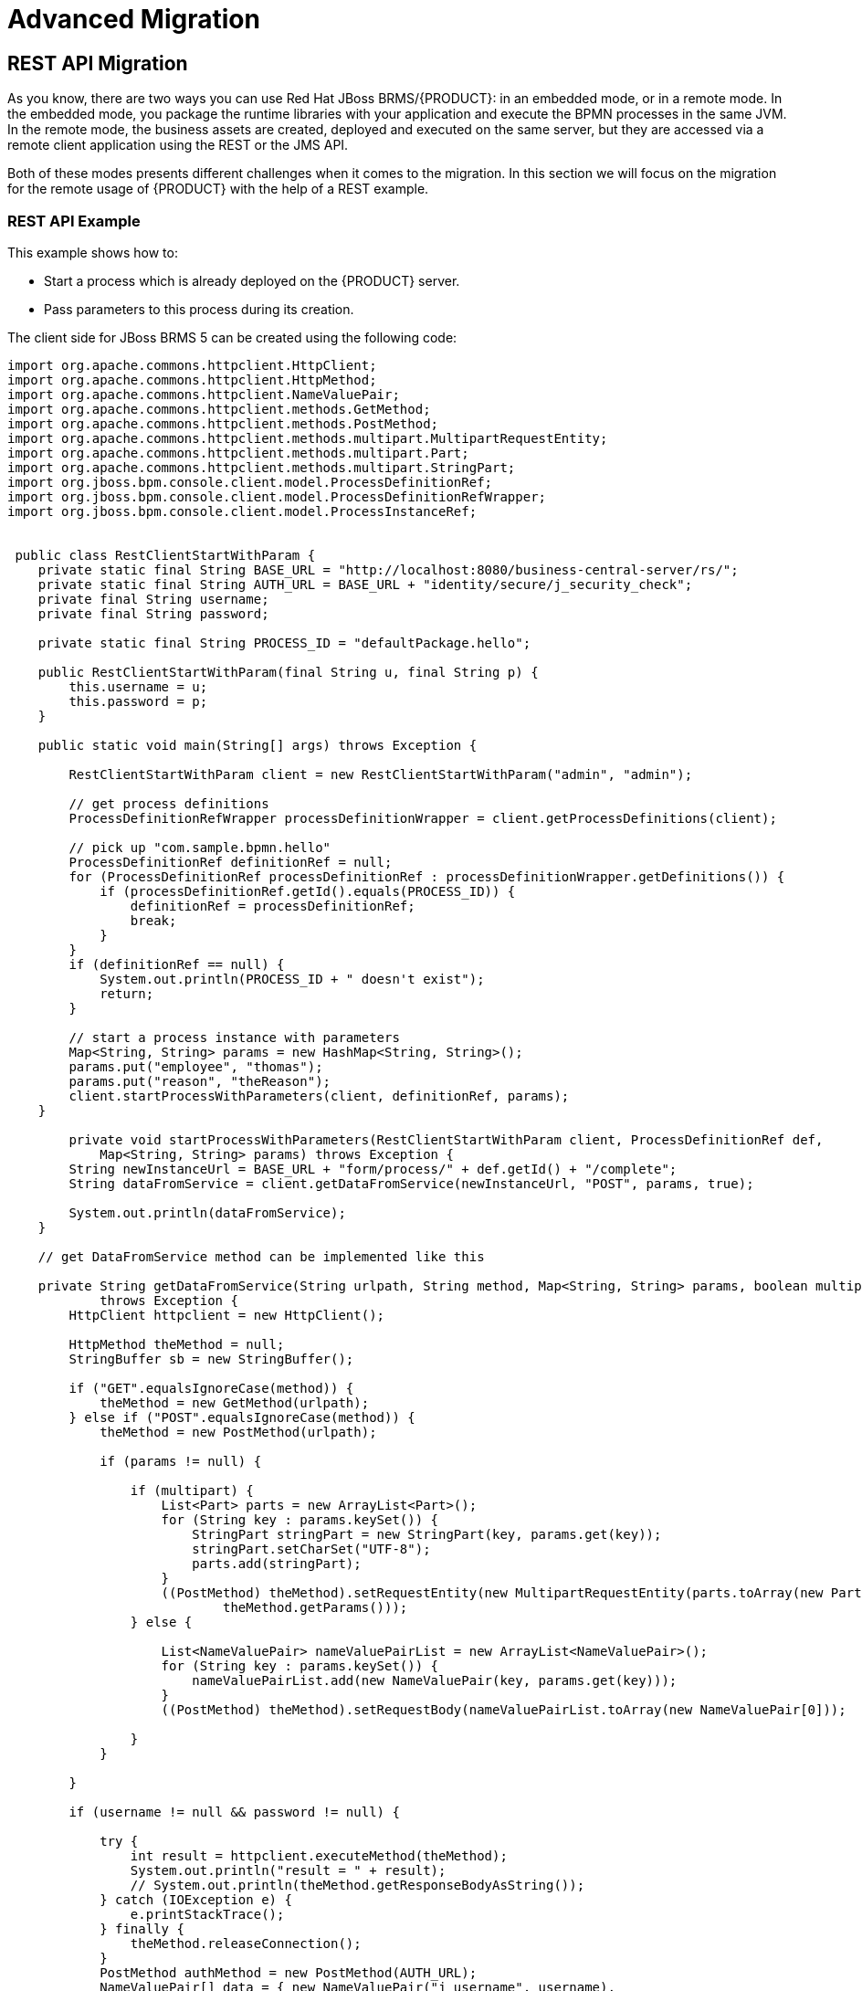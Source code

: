 
[id='_chap_advanced_migration']
= Advanced Migration


[id='_rest_api_migration']
== REST API Migration

As you know, there are two ways you can use Red Hat JBoss BRMS/{PRODUCT}: in an embedded mode, or in a remote mode.
In the embedded mode, you package the runtime libraries with your application and execute the BPMN processes in the same JVM.
In the remote mode, the business assets are created, deployed and executed on the same server, but they are accessed via a remote client application using the REST or the JMS API.

Both of these modes presents different challenges when it comes to the migration.
In this section we will focus on the migration for the remote usage of {PRODUCT} with the help of a REST example.


[float]
=== REST API Example

This example shows how to:

* Start a process which is already deployed on the {PRODUCT} server.
* Pass parameters to this process during its creation.

The client side for JBoss BRMS 5 can be created using the following code:

[source,java]
----
import org.apache.commons.httpclient.HttpClient;
import org.apache.commons.httpclient.HttpMethod;
import org.apache.commons.httpclient.NameValuePair;
import org.apache.commons.httpclient.methods.GetMethod;
import org.apache.commons.httpclient.methods.PostMethod;
import org.apache.commons.httpclient.methods.multipart.MultipartRequestEntity;
import org.apache.commons.httpclient.methods.multipart.Part;
import org.apache.commons.httpclient.methods.multipart.StringPart;
import org.jboss.bpm.console.client.model.ProcessDefinitionRef;
import org.jboss.bpm.console.client.model.ProcessDefinitionRefWrapper;
import org.jboss.bpm.console.client.model.ProcessInstanceRef;


 public class RestClientStartWithParam {
    private static final String BASE_URL = "http://localhost:8080/business-central-server/rs/";
    private static final String AUTH_URL = BASE_URL + "identity/secure/j_security_check";
    private final String username;
    private final String password;

    private static final String PROCESS_ID = "defaultPackage.hello";

    public RestClientStartWithParam(final String u, final String p) {
        this.username = u;
        this.password = p;
    }

    public static void main(String[] args) throws Exception {

        RestClientStartWithParam client = new RestClientStartWithParam("admin", "admin");

        // get process definitions
        ProcessDefinitionRefWrapper processDefinitionWrapper = client.getProcessDefinitions(client);

        // pick up "com.sample.bpmn.hello"
        ProcessDefinitionRef definitionRef = null;
        for (ProcessDefinitionRef processDefinitionRef : processDefinitionWrapper.getDefinitions()) {
            if (processDefinitionRef.getId().equals(PROCESS_ID)) {
                definitionRef = processDefinitionRef;
                break;
            }
        }
        if (definitionRef == null) {
            System.out.println(PROCESS_ID + " doesn't exist");
            return;
        }

        // start a process instance with parameters
        Map<String, String> params = new HashMap<String, String>();
        params.put("employee", "thomas");
        params.put("reason", "theReason");
        client.startProcessWithParameters(client, definitionRef, params);
    }

        private void startProcessWithParameters(RestClientStartWithParam client, ProcessDefinitionRef def,
            Map<String, String> params) throws Exception {
        String newInstanceUrl = BASE_URL + "form/process/" + def.getId() + "/complete";
        String dataFromService = client.getDataFromService(newInstanceUrl, "POST", params, true);

        System.out.println(dataFromService);
    }

    // get DataFromService method can be implemented like this

    private String getDataFromService(String urlpath, String method, Map<String, String> params, boolean multipart)
            throws Exception {
        HttpClient httpclient = new HttpClient();

        HttpMethod theMethod = null;
        StringBuffer sb = new StringBuffer();

        if ("GET".equalsIgnoreCase(method)) {
            theMethod = new GetMethod(urlpath);
        } else if ("POST".equalsIgnoreCase(method)) {
            theMethod = new PostMethod(urlpath);

            if (params != null) {

                if (multipart) {
                    List<Part> parts = new ArrayList<Part>();
                    for (String key : params.keySet()) {
                        StringPart stringPart = new StringPart(key, params.get(key));
                        stringPart.setCharSet("UTF-8");
                        parts.add(stringPart);
                    }
                    ((PostMethod) theMethod).setRequestEntity(new MultipartRequestEntity(parts.toArray(new Part[0]),
                            theMethod.getParams()));
                } else {

                    List<NameValuePair> nameValuePairList = new ArrayList<NameValuePair>();
                    for (String key : params.keySet()) {
                        nameValuePairList.add(new NameValuePair(key, params.get(key)));
                    }
                    ((PostMethod) theMethod).setRequestBody(nameValuePairList.toArray(new NameValuePair[0]));

                }
            }

        }

        if (username != null && password != null) {

            try {
                int result = httpclient.executeMethod(theMethod);
                System.out.println("result = " + result);
                // System.out.println(theMethod.getResponseBodyAsString());
            } catch (IOException e) {
                e.printStackTrace();
            } finally {
                theMethod.releaseConnection();
            }
            PostMethod authMethod = new PostMethod(AUTH_URL);
            NameValuePair[] data = { new NameValuePair("j_username", username),
                    new NameValuePair("j_password", password) };
            authMethod.setRequestBody(data);
            try {
                int result = httpclient.executeMethod(authMethod);
                System.out.println("result = " + result);
                // System.out.println(theMethod.getResponseBodyAsString());
            } catch (IOException e) {
                e.printStackTrace();
            } finally {
                authMethod.releaseConnection();
            }
        }

        try {
            int result = httpclient.executeMethod(theMethod);
            System.out.println("result = " + result);
            sb.append(theMethod.getResponseBodyAsString());
            String rawResult = sb.toString();
            return rawResult;

        } catch (Exception e) {
            throw e;
        } finally {
            theMethod.releaseConnection();
        }
    }
----
The JBoss BRMS 5 endpoints are documented in https://access.redhat.com/documentation/en-US/JBoss_Enterprise_BRMS_Platform/5/html/BRMS_User_Guide/sect-Rest_API.html[BRMS 5.0 User Guide] and https://access.redhat.com/documentation/en-US/JBoss_Enterprise_BRMS_Platform/5/html/BRMS_Business_Process_Management_Guide/REST_interface.html[BRMS 5.0 Business Process Management Guide].

As you can see, even this very simple example looks rather complex when implemented. The reason for this is partially that there is no native client for JBoss BRMS 5 server.  You can however choose the optional web client--Apache HttpClient, RestEasy or even use just plain `java.net` libraries. This applies in {PRODUCT}/BRMS 6 as well--you can still choose the web client--however, there is also a native java client provided for remote communication with version 6 which is much simpler to use.


[float]
=== Migrating to JBoss BRMS/{PRODUCT} 6

Let us migrate the same use case to {PRODUCT} 6:

- process is already deployed in the {PRODUCT} server

- we want to start it with some parameters

- this time, there are some human tasks in this process, so we want to complete those.

All of the available REST endpoints for Red Hat JBoss BRMS and {PRODUCT} are documented {URL_DEVELOPMENT_GUIDE}#sect_rest_api[here].

You can use either the Business Central remote API, or the {KIE_SERVER} remote API. Unless you configure the {KIE_SERVER} and Business Central to use the same data source, choose migration API based on what you are using at the moment. See chapter {URL_ADMIN_GUIDE}#unified_execution_servers[Unified Execution Servers] of the _{ADMIN_GUIDE}_ for more details.

[float]
=== {KIE_SERVER} API Example

To migrate using the {KIE_SERVER} API, see the following example:


[source,java]
----
import java.util.HashMap;
import java.util.List;
import java.util.Map;

import org.kie.server.api.model.instance.TaskSummary;
import org.kie.server.client.KieServicesClient;
import org.kie.server.client.KieServicesConfiguration;
import org.kie.server.client.KieServicesFactory;
import org.kie.server.client.ProcessServicesClient;
import org.kie.server.client.UserTaskServicesClient;
 
public class Main {
  
    private static final String APP_URL = "http://localhost:8080/kie-execution-server/services/rest/server";
    private static final String USER = "john";
    private static final String PASSWORD = "john";

    // Container ID in the Intelligent Process Server/Realtime Decision Server
    private static final String CONTAINER_ID = "sample-container";
    private static final String PROCESS_DEFINITION_ID = "sample-project.sample-process";

    public static void main(String[] args) {
        // Configuration can be used for additional settings, like timeout, marshalling format...
        KieServicesConfiguration configuration = KieServicesFactory.newRestConfiguration(APP_URL, USER, PASSWORD);
        KieServicesClient kieServicesClient = KieServicesFactory.newKieServicesClient(configuration);
        ProcessServicesClient processClient = kieServicesClient.getServicesClient(ProcessServicesClient.class);
        UserTaskServicesClient taskClient = kieServicesClient.getServicesClient(UserTaskServicesClient.class);
 
        Map<String, Object> params = new HashMap<String, Object>();
        params.put("employee", "thomas");
        params.put("reason", "theReason");
        processClient.startProcess(CONTAINER_ID, PROCESS_DEFINITION_ID, params);

        List<TaskSummary> tasks = taskClient.findTasksAssignedAsPotentialOwner(USER, 0, 10);
        taskClient.startTask(CONTAINER_ID, tasks.get(0).getId(), USER);
        // not passing any data = null
        taskClient.completeTask(CONTAINER_ID, tasks.get(0).getId(), USER, null);
    }
}
----
For a list of Maven dependencies, see example {URL_DEVELOPMENT_GUIDE}#dependency_management[Client Application {KIE_SERVER} Dependencies] of the _{DEVELOPMENT_GUIDE}_.  


[float]
=== Business Central API Example

To migrate using the Business Central API, see the following example:

[source,java]
----

import java.net.MalformedURLException;
import java.net.URL;
import java.util.HashMap;
import java.util.List;
import java.util.Map;

import org.kie.api.runtime.KieSession;
import org.kie.api.task.TaskService;
import org.kie.api.task.model.TaskSummary;
import org.kie.api.runtime.manager.RuntimeEngine;
import org.kie.remote.client.api.RemoteRuntimeEngineFactory;

 public class Main {

	public static void main(String[] args) throws MalformedURLException {

		/*
		 * Set the parameters according to your installation
		 */

		String APP_URL = "http://localhost:8080/business-central/";

		URL url = new URL(APP_URL);
		String USER = "anton";
		String PASSWORD = "password1!";
        
    RuntimeEngine engine = RemoteRuntimeEngineFactory
                    .newRestBuilder()
                    .addUrl(url)
                    .addUserName(USER)
                    .addPassword(PASSWORD)
                    .addDeploymentId("org.redhat.gss:remote-test-project:3.0")
                    .build();

    KieSession kSession = engine.getKieSession();
    TaskService taskService = engine.getTaskService();

		 // start a process instance with parameters
     Map<String, Object> params = new HashMap<String, Object>();
     params.put("employee", "thomas");
     params.put("reason", "theReason");
     kSession.startProcess("com.sample", params);
    
     List<TaskService> taskSummaryList = taskService.getTasksAssignedAsPotentialOwner("anton","en-UK");
     taskService.claim(taskSummaryList.get(0).getId(), "anton");
     taskService.start(taskSummaryList.get(0).getId(), "anton");
     taskService.complete(taskSummaryList.get(0).getId(), "anton", null); // not passing any data = null
  }
}
----

For a list of Maven dependencies, see example {URL_DEVELOPMENT_GUIDE}#dependency_management[Client Dependencies] of the _{DEVELOPMENT_GUIDE}_. 


As you can see, this example is much more simple and readable than the one for JBoss BRMS 5.
The [class]``RemoteRuntimeEngine`` gives us direct access to the [class]``TaskService``/[class]``KieSession`` and [class]``AuditLogService`` API.

However, it is still possible to use your arbitrary Java web client and achieve the same scenario by sending GET/POST requests to the appropriate endpoints.

[NOTE]
====
While the basic functionality is provided by both APIs--JBoss BRMS{nbsp}5 and JBoss BRMS/{PRODUCT}{nbsp}6, (starting the process, completing the tasks and so on) not all endpoints from BRMS{nbsp}5 have their replacement in JBoss BRMS/{PRODUCT}{nbsp}6.

If in doubt, consult the corresponding documentation of the REST API.
====

[id='_knowledgeagent_to_kiescanner_migration']
== KnowledgeAgent to KieScanner Migration


KnowledgeAgent is a component of JBoss BRMS 5 which allows you to obtain Knowledge Bases dynamically as it gets updated.
If you correctly configure an instance of [class]``KnowledgeAgent`` and then you try to obtain the [class]``KnowledgeBase`` from the agent, you will be able to receive the latest version of the [class]``KnowledgeBase`` including updated resources - whether it is a freshly built package (*.PKG) in Business Central or BPMN process definition updated via the Eclipse designer tool.

See a working example of how this works in version 5 here: https://access.redhat.com/documentation/en-US/JBoss_Enterprise_BRMS_Platform/5/html/BRMS_User_Guide/chap-Integrating_Rules.html#The_Knowledge_Agent[KnowlegeAgent Example].

In JBoss BRMS and {PRODUCT} 6, it is also possible to obtain [class]``KieBase`` (instead of [class]``KnowledgeBase``) dynamically as it gets updated.
However, the migration is not so straightforward, because of a few things:

* In JBoss BRMS 5, the native storage for packages was Guvnor--which used JackRabbit repository underneath. You could also point to a single resource (drl, bpmn..) with any valid URL (i.e. `file://`, `http://`, ...).
* The API is completely different as there is no direct mapping between KnowledgeAgent API in JBoss BRMS/{PRODUCT} 6.

The component which replaces the [class]``KnowledgeAgent`` in BRMS 6 is called [class]``KieScanner``, and therefore you need to include `kie-ci` library on classpath if you want to use it.

See an example of how this works in version 6 here: {URL_DEVELOPMENT_GUIDE}#kiescanner[KieScanner Example].

In version 6, you no longer refer to `*.PKG`
 files or specific business resources such as drl, bpmn.
Instead you configure your [class]``KieScanner`` with a specific KJAR, which is a Maven artifact including your resources, identified by GAV (Group, Artifact, Version). [class]``KieScanner`` uses the Maven Repository to figure out where to look for these built KJARs.
If not specified otherwise, it will look into your local Maven repository (by default stored under `~/.m2/` directory on your filesystem).

A typical scenario will be where you set GAV so it identifies the project created in Business Central. [class]``KieScanner`` is now bound to this project, and once you make changes to this project in Business Central and build the project, its latest build will be stored into the local Maven repository (this is the default). [class]``KieScanner`` scans the local Maven repository and picks up the changes.
If you want to configure KieScanner in a way that it scans other repositories besides your local one you can do so by setting a system property: [property]``kie.maven.settings.custom`` which can point to the custom settings.xml (a standard Maven configuration file where you include all repositories which should be taken into consideration).

[class]``KieScanner`` invokes Maven under the hood for artifact lookup by following known Maven conventions and rules. For example:

* If the remote repository requires authentication, you need to configure this authentication in a Maven way by updating `settings.xml` .
* If you point your [class]``KieScanner`` to a KJar with GAV `org.my:project:1.0`, your KieBase will never get updated even if you build the project with the same GAV again. This is because Maven will resolve the artifact to a fixed version.
* If you point your [class]``KieScanner`` to a KJar with GAV `org.my:project:1.0-SNAPSHOT`, your KieBase will get updated for any new build of the project with that GAV--it will be resolved to the LATEST build of that GAV, identified by the timestamp.

A KCS article which discuss various scenarios and configurations is available at https://access.redhat.com/solutions/710763.

[id='_database_migration']
== Database Migration


The default underlying database in {PRODUCT} is an instance of H2. This is fine for most test systems, but production systems are generally based around MySQL, PostgreSQL, Oracle, or others databases. This section lists some of the tips and tricks related to databases when migrating from BRMS 5 to {PRODUCT} 6.x.

[float]
=== Include hbm.xml for PostgreSQL

If the underlying database on which the migration is being performed is PostgreSQL, you will need to include an additional configuration file, called `hbm.xml`
inside the `META-INF` directory, next to `persistence.xml`, with the following contents:

[source,xml]
----

<?xml version="1.0"?>
<!DOCTYPE hibernate-mapping PUBLIC
    "-//Hibernate/Hibernate Mapping DTD 3.0//EN"
    "http://hibernate.sourceforge.net/hibernate-mapping-3.0.dtd">
<hibernate-mapping>
  <typedef name="materialized_clob" class="org.hibernate.type.TextType" />
</hibernate-mapping>
----

This file instructs Hibernate to use `TextType` for materialized CLOBS and solves an issue where Hibernate incorrectly tries to interpret the type of a parameter as Long when it should be String based.


[float]
=== Avoid ID constraint violations in PostgresSQL and Oracle

[class]``NodeInstanceLog`` in BRMS 5.2.x does not have a sequence generator associated with it and was added to have more consistent behavior with multiple databases.
Since not all databases initialize the id sequence correctly on migration it is necessary to update the [property]``NODE_INST_LOG_ID_SEQ`` id manually.
The two databases that are affected are: PostgreSQL and Oracle.

* PostgreSQL: In PostgreSQL two actions are required:
** Find the `id` with the biggest value in the `NodeInstanceLog` table:
+
[source]
----
SELECT MAX(id) FROM nodeinstancelog;
----
** Restart sequence [property]``NODE_INST_LOG_ID_SEQ`` using the result from the previous step, increased by 1. For example, if the command in the previous step returned the number `10`, you will use `11` in the following command.
+
[source]
----
ALTER SEQUENCE node_inst_log_id_seq RESTART WITH 11;
----
+
The reason to increase the result from the first step by `1` is that restarting the sequence sets the [property]``is_called`` flag to ``false``, which tells the system that the sequence was not yet used.
* Oracle: In Oracle, the following steps are required:
** Find the `id` with the biggest value in the `NodeInstanceLog` table:
+
[source]
----
SELECT MAX(id) FROM nodeinstancelog;
----
** Execute the following commands in SQL:
+
[source]
----
-- Re-create the sequence by first dropping it and then creating a new one.
DROP SEQUENCE NODE_INST_LOG_ID_SEQ;
CREATE SEQUENCE NODE_INST_LOG_ID_SEQ START WITH 11 INCREMENT BY 1 NOCYCLE;

-- Increase the sequence (the result must be greater then the result obtained in step 1)
ALTER SEQUENCE NODE_INST_LOG_ID_SEQ INCREMENT BY 100;
----